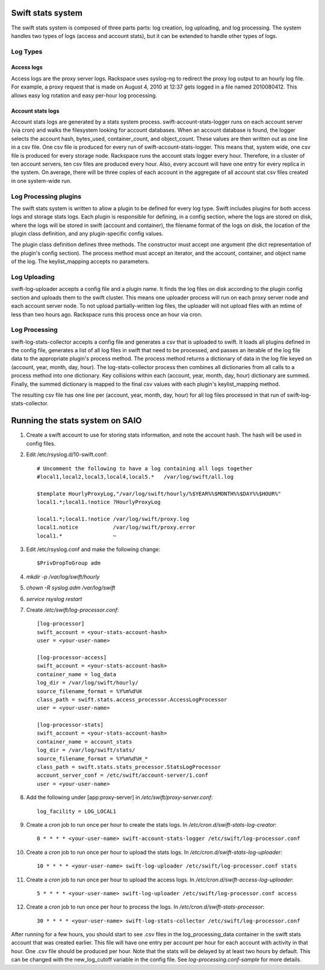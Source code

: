 ==================
Swift stats system
==================

The swift stats system is composed of three parts parts: log creation, log
uploading, and log processing. The system handles two types of logs (access
and account stats), but it can be extended to handle other types of logs.

---------
Log Types
---------

***********
Access logs
***********

Access logs are the proxy server logs. Rackspace uses syslog-ng to redirect
the proxy log output to an hourly log file. For example, a proxy request that
is made on August 4, 2010 at 12:37 gets logged in a file named 2010080412.
This allows easy log rotation and easy per-hour log processing.

******************
Account stats logs
******************

Account stats logs are generated by a stats system process.
swift-account-stats-logger runs on each account server (via cron) and walks
the filesystem looking for account databases. When an account database is
found, the logger selects the account hash, bytes_used, container_count, and
object_count. These values are then written out as one line in a csv file. One
csv file is produced for every run of swift-account-stats-logger. This means
that, system wide, one csv file is produced for every storage node. Rackspace
runs the account stats logger every hour. Therefore, in a cluster of ten
account servers, ten csv files are produced every hour. Also, every account
will have one entry for every replica in the system. On average, there will be
three copies of each account in the aggregate of all account stat csv files
created in one system-wide run.

----------------------
Log Processing plugins
----------------------

The swift stats system is written to allow a plugin to be defined for every
log type. Swift includes plugins for both access logs and storage stats logs.
Each plugin is responsible for defining, in a config section, where the logs
are stored on disk, where the logs will be stored in swift (account and
container), the filename format of the logs on disk, the location of the
plugin class definition, and any plugin-specific config values.

The plugin class definition defines three methods. The constructor must accept
one argument (the dict representation of the plugin's config section). The
process method must accept an iterator, and the account, container, and object
name of the log. The keylist_mapping accepts no parameters.

-------------
Log Uploading
-------------

swift-log-uploader accepts a config file and a plugin name. It finds the log
files on disk according to the plugin config section and uploads them to the
swift cluster. This means one uploader process will run on each proxy server
node and each account server node. To not upload partially-written log files,
the uploader will not upload files with an mtime of less than two hours ago.
Rackspace runs this process once an hour via cron.

--------------
Log Processing
--------------

swift-log-stats-collector accepts a config file and generates a csv that is
uploaded to swift. It loads all plugins defined in the config file, generates
a list of all log files in swift that need to be processed, and passes an
iterable of the log file data to the appropriate plugin's process method. The
process method returns a dictionary of data in the log file keyed on (account,
year, month, day, hour). The log-stats-collector process then combines all
dictionaries from all calls to a process method into one dictionary. Key
collisions within each (account, year, month, day, hour) dictionary are
summed. Finally, the summed dictionary is mapped to the final csv values with
each plugin's keylist_mapping method.

The resulting csv file has one line per (account, year, month, day, hour) for
all log files processed in that run of swift-log-stats-collector.


================================
Running the stats system on SAIO
================================

#. Create a swift account to use for storing stats information, and note the
   account hash. The hash will be used in config files.

#. Edit /etc/rsyslog.d/10-swift.conf::

    # Uncomment the following to have a log containing all logs together
    #local1,local2,local3,local4,local5.*   /var/log/swift/all.log

    $template HourlyProxyLog,"/var/log/swift/hourly/%$YEAR%%$MONTH%%$DAY%%$HOUR%"
    local1.*;local1.!notice ?HourlyProxyLog

    local1.*;local1.!notice /var/log/swift/proxy.log
    local1.notice           /var/log/swift/proxy.error
    local1.*                ~

#. Edit /etc/rsyslog.conf and make the following change::
      
    $PrivDropToGroup adm

#. `mkdir -p /var/log/swift/hourly`
#. `chown -R syslog.adm /var/log/swift`
#. `service rsyslog restart`
#. Create `/etc/swift/log-processor.conf`::

		[log-processor]
		swift_account = <your-stats-account-hash>
		user = <your-user-name>

		[log-processor-access]
		swift_account = <your-stats-account-hash>
		container_name = log_data
		log_dir = /var/log/swift/hourly/
		source_filename_format = %Y%m%d%H
		class_path = swift.stats.access_processor.AccessLogProcessor
		user = <your-user-name>

		[log-processor-stats]
		swift_account = <your-stats-account-hash>
		container_name = account_stats
		log_dir = /var/log/swift/stats/
		source_filename_format = %Y%m%d%H_*
		class_path = swift.stats.stats_processor.StatsLogProcessor
		account_server_conf = /etc/swift/account-server/1.conf
		user = <your-user-name>

#. Add the following under [app:proxy-server] in `/etc/swift/proxy-server.conf`::

		log_facility = LOG_LOCAL1

#. Create a `cron` job to run once per hour to create the stats logs. In
   `/etc/cron.d/swift-stats-log-creator`::

		0 * * * * <your-user-name> swift-account-stats-logger /etc/swift/log-processor.conf

#. Create a `cron` job to run once per hour to upload the stats logs. In
   `/etc/cron.d/swift-stats-log-uploader`::

        10 * * * * <your-user-name> swift-log-uploader /etc/swift/log-processor.conf stats

#. Create a `cron` job to run once per hour to upload the access logs. In
   `/etc/cron.d/swift-access-log-uploader`::

        5 * * * * <your-user-name> swift-log-uploader /etc/swift/log-processor.conf access

#. Create a `cron` job to run once per hour to process the logs. In
   `/etc/cron.d/swift-stats-processor`::

        30 * * * * <your-user-name> swift-log-stats-collector /etc/swift/log-processor.conf

After running for a few hours, you should start to see .csv files in the
log_processing_data container in the swift stats account that was created
earlier. This file will have one entry per account per hour for each account
with activity in that hour. One .csv file should be produced per hour. Note
that the stats will be delayed by at least two hours by default. This can be
changed with the new_log_cutoff variable in the config file. See
`log-processing.conf-sample` for more details.

